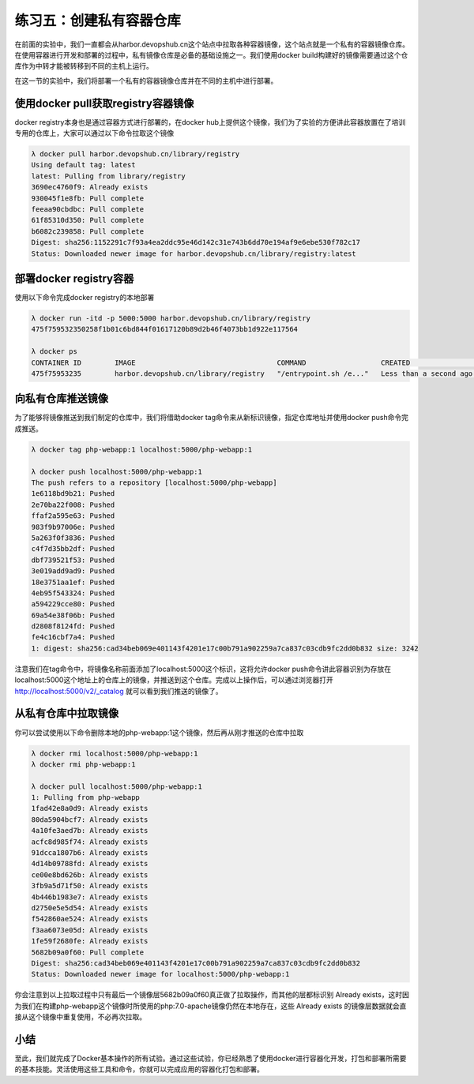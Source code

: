 练习五：创建私有容器仓库
~~~~~~~~~~~~~~~~~~~~~~~~~~~~~~~~~~

在前面的实验中，我们一直都会从harbor.devopshub.cn这个站点中拉取各种容器镜像，这个站点就是一个私有的容器镜像仓库。在使用容器进行开发和部署的过程中，私有镜像仓库是必备的基础设施之一。我们使用docker build构建好的镜像需要通过这个仓库作为中转才能被转移到不同的主机上运行。

在这一节的实验中，我们将部署一个私有的容器镜像仓库并在不同的主机中进行部署。

使用docker pull获取registry容器镜像
^^^^^^^^^^^^^^^^^^^^^^^^

docker registry本身也是通过容器方式进行部署的，在docker hub上提供这个镜像，我们为了实验的方便讲此容器放置在了培训专用的仓库上，大家可以通过以下命令拉取这个镜像

.. code-block:: shell

    λ docker pull harbor.devopshub.cn/library/registry
    Using default tag: latest
    latest: Pulling from library/registry
    3690ec4760f9: Already exists
    930045f1e8fb: Pull complete
    feeaa90cbdbc: Pull complete
    61f85310d350: Pull complete
    b6082c239858: Pull complete
    Digest: sha256:1152291c7f93a4ea2ddc95e46d142c31e743b6dd70e194af9e6ebe530f782c17
    Status: Downloaded newer image for harbor.devopshub.cn/library/registry:latest

部署docker registry容器
^^^^^^^^^^^^^^^^^^^^^^^^

使用以下命令完成docker registry的本地部署

.. code-block:: shell

    λ docker run -itd -p 5000:5000 harbor.devopshub.cn/library/registry
    475f759532350258f1b01c6bd844f01617120b89d2b46f4073bb1d922e117564

    λ docker ps
    CONTAINER ID        IMAGE                                  COMMAND                  CREATED                  STATUS              PORTS                    NAMES
    475f75953235        harbor.devopshub.cn/library/registry   "/entrypoint.sh /e..."   Less than a second ago   Up 50 seconds       0.0.0.0:5000->5000/tcp   serene_noether


向私有仓库推送镜像
^^^^^^^^^^^^^^^^^^^^^^^^

为了能够将镜像推送到我们制定的仓库中，我们将借助docker tag命令来从新标识镜像，指定仓库地址并使用docker push命令完成推送。

.. code-block:: shell

    λ docker tag php-webapp:1 localhost:5000/php-webapp:1

    λ docker push localhost:5000/php-webapp:1
    The push refers to a repository [localhost:5000/php-webapp]
    1e6118bd9b21: Pushed
    2e70ba22f008: Pushed
    ffaf2a595e63: Pushed
    983f9b97006e: Pushed
    5a263f0f3836: Pushed
    c4f7d35bb2df: Pushed
    dbf739521f53: Pushed
    3e019add9ad9: Pushed
    18e3751aa1ef: Pushed
    4eb95f543324: Pushed
    a594229cce80: Pushed
    69a54e38f06b: Pushed
    d2808f8124fd: Pushed
    fe4c16cbf7a4: Pushed
    1: digest: sha256:cad34beb069e401143f4201e17c00b791a902259a7ca837c03cdb9fc2dd0b832 size: 3242

注意我们在tag命令中，将镜像名称前面添加了localhost:5000这个标识，这将允许docker push命令讲此容器识别为存放在localhost:5000这个地址上的仓库上的镜像，并推送到这个仓库。完成以上操作后，可以通过浏览器打开 http://localhost:5000/v2/_catalog 就可以看到我们推送的镜像了。

.. figure:: images/docker-registry-01-catalog.png

从私有仓库中拉取镜像
^^^^^^^^^^^^^^^^^^^^^^^^

你可以尝试使用以下命令删除本地的php-webapp:1这个镜像，然后再从刚才推送的仓库中拉取

.. code-block:: shell

    λ docker rmi localhost:5000/php-webapp:1
    λ docker rmi php-webapp:1

    λ docker pull localhost:5000/php-webapp:1
    1: Pulling from php-webapp
    1fad42e8a0d9: Already exists
    80da5904bcf7: Already exists
    4a10fe3aed7b: Already exists
    acfc8d985f74: Already exists
    91dcca1807b6: Already exists
    4d14b09788fd: Already exists
    ce00e8bd626b: Already exists
    3fb9a5d71f50: Already exists
    4b446b1983e7: Already exists
    d2750e5e5d54: Already exists
    f542860ae524: Already exists
    f3aa6073e05d: Already exists
    1fe59f2680fe: Already exists
    5682b09a0f60: Pull complete
    Digest: sha256:cad34beb069e401143f4201e17c00b791a902259a7ca837c03cdb9fc2dd0b832
    Status: Downloaded newer image for localhost:5000/php-webapp:1

你会注意到以上拉取过程中只有最后一个镜像层5682b09a0f60真正做了拉取操作，而其他的层都标识别 Already exists，这时因为我们在构建php-webapp这个镜像时所使用的php:7.0-apache镜像仍然在本地存在，这些 Already exists 的镜像层数据就会直接从这个镜像中重复使用，不必再次拉取。

小结
^^^^^^^^^^^^^^^^^^^^^^^^

至此，我们就完成了Docker基本操作的所有试验。通过这些试验，你已经熟悉了使用docker进行容器化开发，打包和部署所需要的基本技能。灵活使用这些工具和命令，你就可以完成应用的容器化打包和部署。

